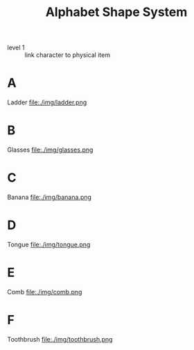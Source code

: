 #+Title: Alphabet Shape System
:mnemonic:
- level 1 :: link character to physical item
:END:

* A
:mnemonic:
Ladder
file:./img/ladder.png
:END:

* B
:mnemonic:
Glasses
file:./img/glasses.png
:END:

* C
:mnemonic:
Banana
file:./img/banana.png
:END:

* D
:mnemonic:
Tongue
file:./img/tongue.png
:END:

* E
:mnemonic:
Comb
file:./img/comb.png
:END:

* F
:mnemonic:
Toothbrush
file:./img/toothbrush.png
:END:
